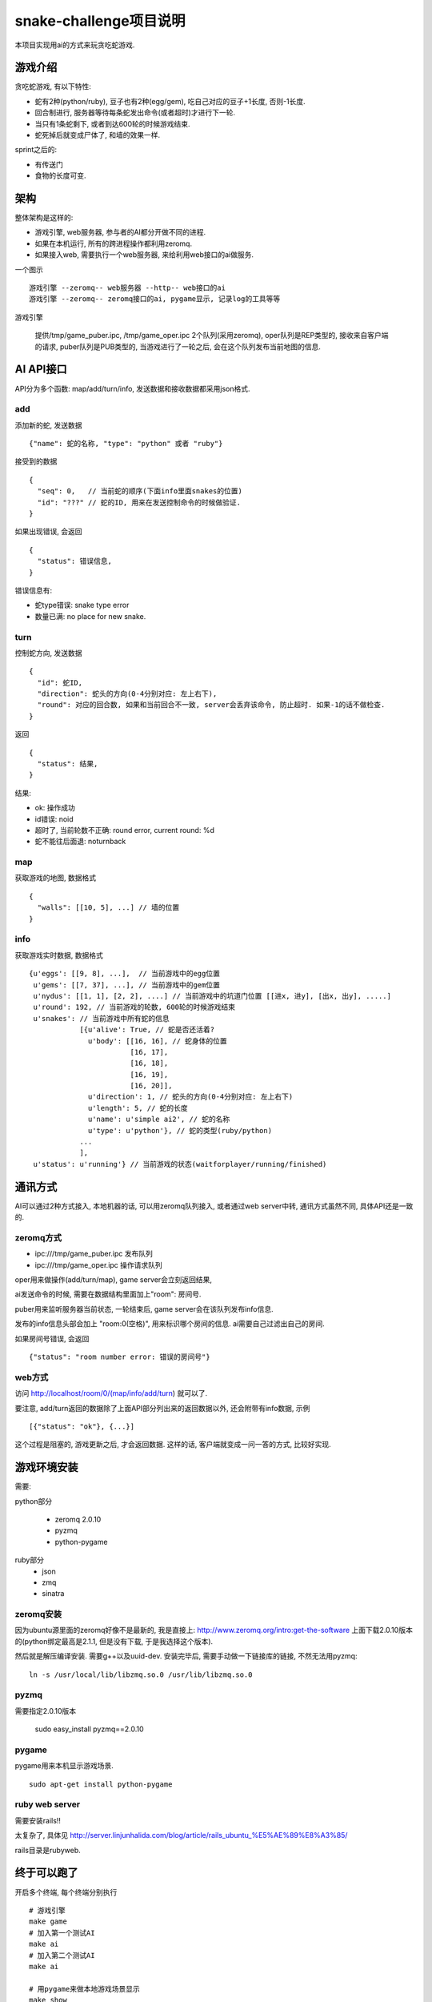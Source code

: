 snake-challenge项目说明
====================================
本项目实现用ai的方式来玩贪吃蛇游戏.

游戏介绍
------------------------------------
贪吃蛇游戏, 有以下特性:

- 蛇有2种(python/ruby), 豆子也有2种(egg/gem), 吃自己对应的豆子+1长度, 否则-1长度.
- 回合制进行, 服务器等待每条蛇发出命令(或者超时)才进行下一轮.
- 当只有1条蛇剩下, 或者到达600轮的时候游戏结束.
- 蛇死掉后就变成尸体了, 和墙的效果一样.

sprint之后的:

- 有传送门
- 食物的长度可变.

架构
------------------------------------
整体架构是这样的:

- 游戏引擎, web服务器, 参与者的AI都分开做不同的进程.
- 如果在本机运行, 所有的跨进程操作都利用zeromq.
- 如果接入web, 需要执行一个web服务器, 来给利用web接口的ai做服务.

一个图示 ::

    游戏引擎 --zeromq-- web服务器 --http-- web接口的ai
    游戏引擎 --zeromq-- zeromq接口的ai, pygame显示, 记录log的工具等等

游戏引擎

  提供/tmp/game_puber.ipc, /tmp/game_oper.ipc 2个队列(采用zeromq), 
  oper队列是REP类型的, 接收来自客户端的请求,
  puber队列是PUB类型的, 当游戏进行了一轮之后, 会在这个队列发布当前地图的信息.


AI API接口
------------------------------------
API分为多个函数: map/add/turn/info, 发送数据和接收数据都采用json格式.

add
````````````````````````````````````
添加新的蛇, 发送数据 ::

    {"name": 蛇的名称, "type": "python" 或者 "ruby"}

接受到的数据 ::

    {
      "seq": 0,   // 当前蛇的顺序(下面info里面snakes的位置)
      "id": "???" // 蛇的ID, 用来在发送控制命令的时候做验证.
    }

如果出现错误, 会返回 ::

    {
      "status": 错误信息,
    }

错误信息有:

- 蛇type错误: snake type error
- 数量已满: no place for new snake.

turn
````````````````````````````````````
控制蛇方向, 发送数据 ::

    {
      "id": 蛇ID,
      "direction": 蛇头的方向(0-4分别对应: 左上右下),
      "round": 对应的回合数, 如果和当前回合不一致, server会丢弃该命令, 防止超时. 如果-1的话不做检查.
    }

返回 ::

    {
      "status": 结果,
    }

结果:

- ok: 操作成功
- id错误: noid
- 超时了, 当前轮数不正确: round error, current round: %d
- 蛇不能往后面退: noturnback

map
````````````````````````````````````
获取游戏的地图, 数据格式 ::

    {
      "walls": [[10, 5], ...] // 墙的位置
    }

info
`````````````````````````````````````
获取游戏实时数据, 数据格式 ::

    {u'eggs': [[9, 8], ...],  // 当前游戏中的egg位置
     u'gems': [[7, 37], ...], // 当前游戏中的gem位置
     u'nydus': [[1, 1], [2, 2], ....] // 当前游戏中的坑道门位置 [[进x, 进y], [出x, 出y], .....]
     u'round': 192, // 当前游戏的轮数, 600轮的时候游戏结束
     u'snakes': // 当前游戏中所有蛇的信息
                [{u'alive': True, // 蛇是否还活着?
                  u'body': [[16, 16], // 蛇身体的位置
                            [16, 17],
                            [16, 18],
                            [16, 19],
                            [16, 20]],
                  u'direction': 1, // 蛇头的方向(0-4分别对应: 左上右下)
                  u'length': 5, // 蛇的长度
                  u'name': u'simple ai2', // 蛇的名称
                  u'type': u'python'}, // 蛇的类型(ruby/python)
                ... 
                ],
     u'status': u'running'} // 当前游戏的状态(waitforplayer/running/finished)
    
通讯方式
------------------------------------
AI可以通过2种方式接入, 本地机器的话, 可以用zeromq队列接入, 或者通过web server中转, 通讯方式虽然不同, 具体API还是一致的.

zeromq方式
````````````````````````````````````
- ipc:///tmp/game_puber.ipc 发布队列
- ipc:///tmp/game_oper.ipc 操作请求队列

oper用来做操作(add/turn/map), game server会立刻返回结果, 

ai发送命令的时候, 需要在数据结构里面加上"room": 房间号. 

puber用来监听服务器当前状态, 一轮结束后, game server会在该队列发布info信息.

发布的info信息头部会加上 "room:0(空格)", 用来标识哪个房间的信息. ai需要自己过滤出自己的房间.

如果房间号错误, 会返回 ::

    {"status": "room number error: 错误的房间号"}
    
web方式
````````````````````````````````````
访问 http://localhost/room/0/(map/info/add/turn) 就可以了.
    
要注意, add/turn返回的数据除了上面API部分列出来的返回数据以外, 还会附带有info数据, 示例 ::

    [{"status": "ok"}, {...}]

这个过程是阻塞的, 游戏更新之后, 才会返回数据. 这样的话, 客户端就变成一问一答的方式, 比较好实现.

游戏环境安装
------------------------------------
需要:

python部分

  - zeromq 2.0.10
  - pyzmq
  - python-pygame

ruby部分
  - json
  - zmq
  - sinatra


zeromq安装
````````````````````````````````````
因为ubuntu源里面的zeromq好像不是最新的, 我是直接上: http://www.zeromq.org/intro:get-the-software 上面下载2.0.10版本的(python绑定最高是2.1.1, 但是没有下载, 于是我选择这个版本).

然后就是解压编译安装. 需要g++以及uuid-dev. 安装完毕后, 需要手动做一下链接库的链接, 不然无法用pyzmq:

:: 

    ln -s /usr/local/lib/libzmq.so.0 /usr/lib/libzmq.so.0 

pyzmq
````````````````````````````````````
需要指定2.0.10版本

    sudo easy_install pyzmq==2.0.10

pygame
````````````````````````````````````
pygame用来本机显示游戏场景.

::

   sudo apt-get install python-pygame

ruby web server
````````````````````````````````````
需要安装rails!!

太复杂了, 具体见 http://server.linjunhalida.com/blog/article/rails_ubuntu_%E5%AE%89%E8%A3%85/

rails目录是rubyweb.

终于可以跑了
------------------------------------
开启多个终端, 每个终端分别执行 ::

    # 游戏引擎
    make game 
    # 加入第一个测试AI
    make ai
    # 加入第二个测试AI
    make ai

    # 用pygame来做本地游戏场景显示
    make show

    # 用web服务器来显示
    # 开启web服务器
    make web
    # 开启websocket服务器
    make websocket

然后你就可以看到2条蛇在追逐豆子了... 安装好累呀...

